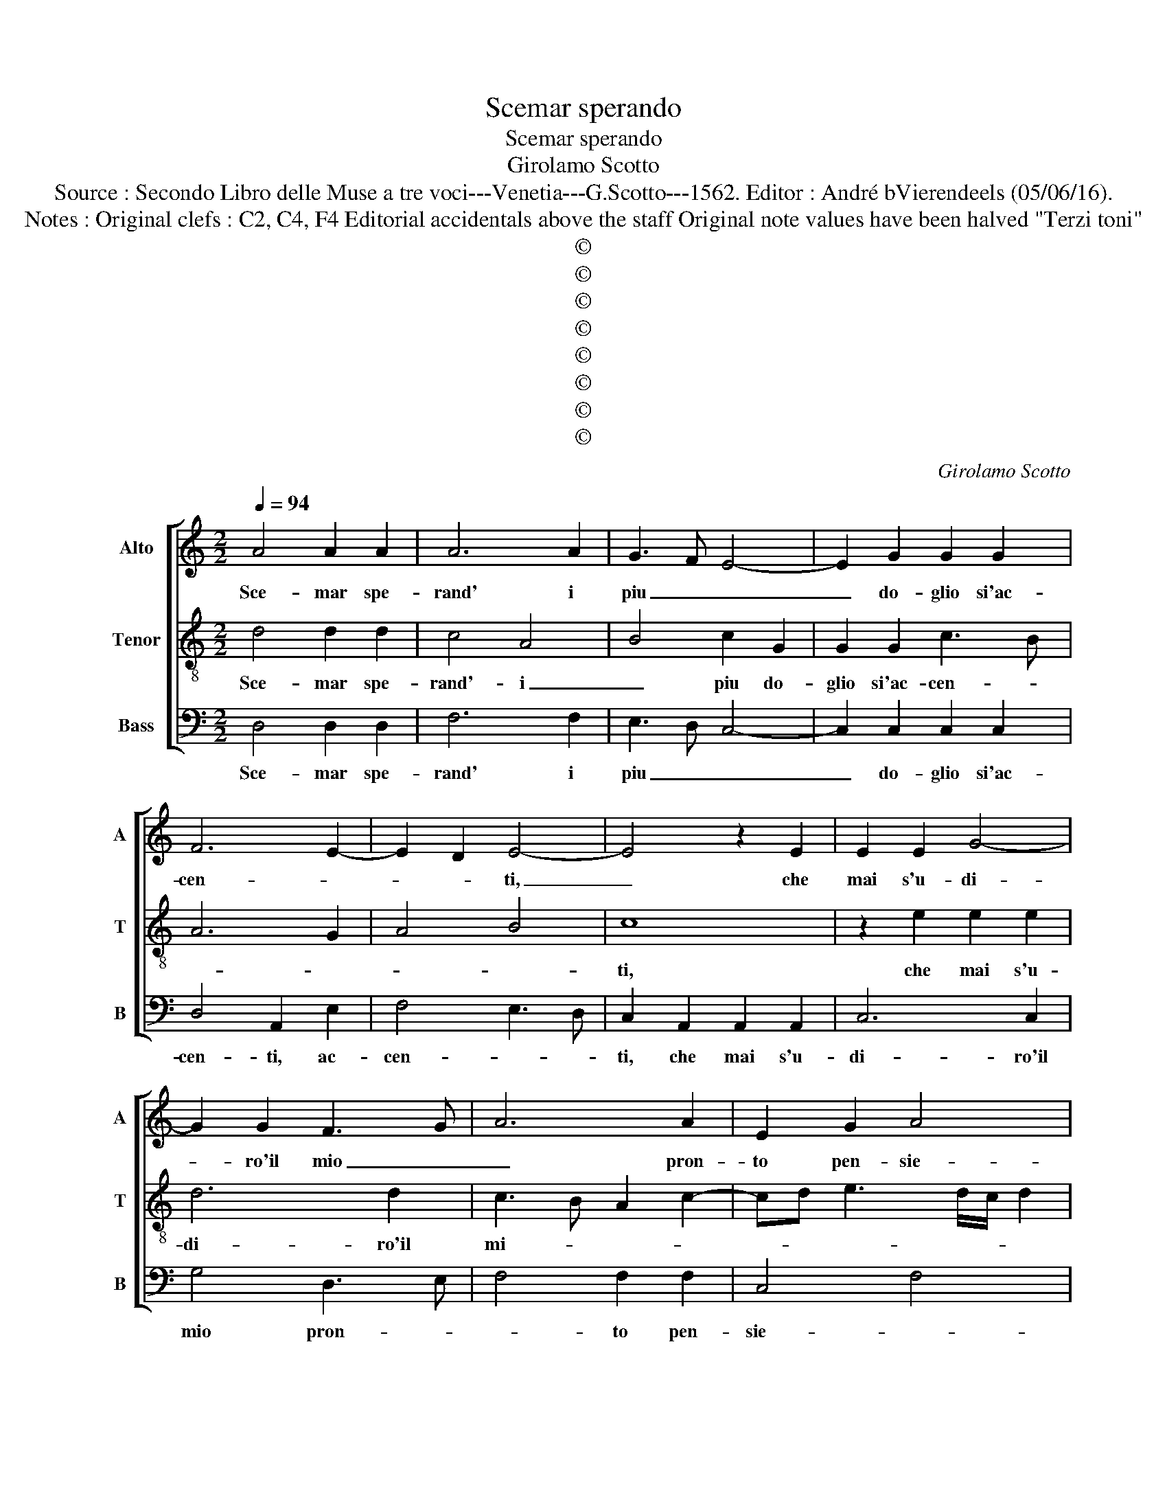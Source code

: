 X:1
T:Scemar sperando
T:Scemar sperando
T:Girolamo Scotto
T:Source : Secondo Libro delle Muse a tre voci---Venetia---G.Scotto---1562. Editor : André bVierendeels (05/06/16).
T:Notes : Original clefs : C2, C4, F4 Editorial accidentals above the staff Original note values have been halved "Terzi toni" 
T:©
T:©
T:©
T:©
T:©
T:©
T:©
T:©
C:Girolamo Scotto
Z:©
%%score [ 1 2 3 ]
L:1/8
Q:1/4=94
M:2/2
K:C
V:1 treble nm="Alto" snm="A"
V:2 treble-8 nm="Tenor" snm="T"
V:3 bass nm="Bass" snm="B"
V:1
 A4 A2 A2 | A6 A2 | G3 F E4- | E2 G2 G2 G2 | F6 E2- | E2 D2 E4- | E4 z2 E2 | E2 E2 G4- | %8
w: Sce- mar spe-|rand' i|piu _ _|_ do- glio si'ac-|cen- *|* * ti,|_ che|mai s'u- di-|
 G2 G2 F3 G | A6 A2 | E2 G2 A4 | G3 F E2 A2- |"^#" A2 G2 A4 | E4 E2 E2 | F4 D4 | E2 G3 FED | %16
w: * ro'il mio _|_ pron-|to pen- sie-||* * ro|mi scors' a|pun- to|a l'u- * * *|
 C2 B,2 C2 E2- | E2 D2 E4 | F4 F2 F2 | E2 G2 G2 D2 | E2 E2 F4 | E2 A4 G2 | A6 G2 | F4 E2 A2- | %24
w: * sa- to sen-|* tie- ro,|dov' e or-|di- nat' in ciel|ch'io mi la-|men- ti, ch'io|mi la-|men- * *|
"^#" A2 G2 A4- | A8 || E4 E2 E2 | E2 E3 D E2 | F2 E3 F G2 | D2 G4 A2- | AG G4 F2 | G2 D2 D2 D2 | %32
w: * * ti.|_|Ma poi ch'a|un pun- * *|to gl'oc- * *|chi miei pre-|* * sen- *|ti, co- nob- ber|
 G2 G2 F2 F2 | E2 F3 EFG | A4 D2 F2 | E2 E2 D2 F2- | FE E3 D D2 | E2 C2 G2 G2- | GF/E/ F2 G4- | %39
w: di lor vi- 'il|lu- me ve _ _|ro, il lu|me ve _ _|_ _ _ _ _|ro, il lu me|_ _ _ ve- ro|
 G2 D2 E4- | E2 D2 E3 F | G3 F E2 D2 | C4 B,2 E2- | E2 D2 E4 | z2 C2 D2 E2 | F4 E2 E2- | %46
w: _ cli chie-|* s'in fio- ca|voc' e piant' al-|tie- * *|* * ro,|e piant' al-|tie- ro, re-|
 E2 D2 E2 G2 | G2 F2 G2 D2 | D2 A2 G2 F2 | E4 D2 G2 | G2 F2 E2 D2- | D2 D2 D2 G2 | F2 E3 D/C/ D2 | %53
w: * cu- so il|mio bel sol le-|varm' a mor- *|te, re- cu-|so il mio bel|_ sol le- varm'|a mor- * * *|
 E4 G4 | G2 G2 A2 G2 | E3 F G2 A2- | AG G4 F2 | G2 D2 D2 D2 | F2 F2 E3 D | E3 F G2 D2 | F4 E4 | %61
w: te, per-|che nel mod' u-|sat'ogn' _ _ hor|_ s'in- sia- *|mo, quel- la pia-|ga pro- fon- *|da _ _ che|mai cel-|
 D2 A2 A2 A2 | F2 F2 E2 A2- | A2 G2 F2 E2 | G2 A2 E4- | E2 G2 G2 G2 | A2 A2 D2 D2 | E2 E2 F4- | %68
w: lo l'al- tro- si|pens' al mio do-|* * * lor|si for- te,|_ et pie- to-|sa sce- mar l'ar-|den- te fiam-|
 F2 E4 D2 | E4 z2 E2 | D2 B,2 C4 | B,2 D2 D2 D2 | D4 E4- | E2 E2 F2 A2 | A2 G2 A2 E2- | EF G2 F4- | %76
w: |me, l'ar-|den- te fiam-|me mi fur l'a-|mi che|_ le la- gri-|me del cie- *||
 F2 E4 D2 | E2 G3 E A2- | A2 G2 A2 F2- | F2 E2 F4 | E8 |] %81
w: |* lo, del cie-|||lo.|
V:2
 d4 d2 d2 | c4 A4 | B4 c2 G2 | G2 G2 c3 B | A6 G2 | A4 B4 | c8 | z2 e2 e2 e2 | d6 d2 | %9
w: Sce- mar spe-|rand'- i|_ piu do-|glio si'ac- cen- *|||ti,|che mai s'u-|di- ro'il|
 c3 B A2 c2- | cd e3 d/c/ d2 | e2 B2 c2 c2 | B4 A4 | c4 c2 c2 | A4 B4 | c4 G4- | G4 F2 E2 | F4 E4 | %18
w: mi- * * *||o, pron- to pen-|sie- ro|mi scors' a|pun- to'a|l'u- sa-|* to sen-|tie- ro,|
 A4 A2 A2 | c2 c2 B2 B2 | c2 c2 A3 B | c4 d4 | e2 f4 e2- | e2 d2 c4 | B4 A4- | A8 || B4 B2 B2 | %27
w: dov' e or-|di- nat' in ciel|ch'io mi la- *|men- ti,|ch'io mi la-|* * men-|* ti.|_|Ma poi ch'a|
 c2 G2 A2 c2- | c2 c2 B4- | B2 c2 B2 A2 | B2 c2 A4 | B8- | B4 z2 A2 | A2 A2 d2 d2 | c2 c2 B2 d2- | %35
w: un pun- to gl'oc-|* chi miei|_ pre- sen- *||ti,|_ co-|nob- ber di lor|vit' il lu- me|
 d2 c2 d4 | z2 c2 B4- | B2 A2 B3 c | d3 c B4- | B2 B2 c4- | c2 B2 c2 G2- | G2 c4 B2- | B2 A4 G2 | %43
w: _ ve- ro,|cli chie-|* s'in fio- ca|voc' e piant'|_ al- tie-|* * ro, e|_ piant' al-|* tie- *|
 A4 B2 c2 | G2 A3 B c2- | cB/A/ B2 c4 | G8 | A4 z2 B2- | B2 A2 B2 d2 | d2 c2 d2 B2 | c2 d2 G2 B2- | %51
w: ro, e piant'|al- tie- * *|||ro, re-|* cu- so il|mio bel sol le-|varm' a mor- *|
 B2 A2 B2 c2 | A2 G2 A4 | B4 z2 c2 | c2 c2 c2 c2 | c3 c B2 c2- | cBAG A4 | B8 | z2 A2 A2 A2 | %59
w: * te, le- varm'|a mor- *|te, per-|che nel mod' u-|sat' ogn' hor s'in-|* * * * sia-|mo,|quel- la pia-|
 c2 c2 B2 B2 | A2 d4 c2 | d4 z2 A2 | A2 A2 c2 AB | cd e2 ABcd | e2 d2 G2 c2 | c2 c2 B2 c2- | %66
w: ga pro- fon- da|che mai cel-|lo l'al-|tro si pens' al _|_ _ _ mio _ _ _|_ do- lor, et|pie- to- sa sce-|
 c2 BA B2 B2 | c2 c2 A2 A2- | A2 c4 BA | B2 c2 B2 A2- | A2 G2 A4 | z2 A2 A2 A2 | A4 c4- | %73
w: mar _ _ _ l'ar-|den- te fiam- me,|_ l'ar- * *|* den- te fiam-|* * me,|mi fur l'a-|mi- che|
 c2 B2 A2 A2 | B2 B2 A3 B | cd e4 d2 | c2 B2 A4 | B6 c2 | B4 A4 | A8 | A8 |] %81
w: _ le la- gri-|me del cie- *||, le la-|* gri|me del|cie-|lo.|
V:3
 D,4 D,2 D,2 | F,6 F,2 | E,3 D, C,4- | C,2 C,2 C,2 C,2 | D,4 A,,2 E,2 | F,4 E,3 D, | %6
w: Sce- mar spe-|rand' i|piu _ _|_ do- glio si'ac-|cen- ti, ac-|cen- * *|
 C,2 A,,2 A,,2 A,,2 | C,6 C,2 | G,4 D,3 E, | F,4 F,2 F,2 | C,4 F,4 | E,3 D, C,B,, A,,2 | E,4 A,,4 | %13
w: ti, che mai s'u-|di- ro'il|mio pron- *|* to pen-|sie- *||* ro|
 A,4 A,2 A,2 | D,4 G,4 | C,6 C,2 | E,4 A,,4 | D,4 A,,4 | F,4 F,2 F,2 | C,2 C,2 G,2 G,2 | %20
w: mi scors' a|pun- to'a|l'u- sa-|to sen|tie- ro,|dov' e or-|di- nat' in ciel|
 C,2 C,2 D,4 | A,4 B,4 | A,2 D,2 F,2 C,2 | D,4 A,,B,,C,D, | E,4 A,,4- |"^#" A,,8 || E,4 E,2 E,2 | %27
w: ch'io mi la-|men- *|tin ch'io mi la-|men- * * * *|* ti.|_|Ma oii ch'a|
 A,,2 C,2 A,,2 A,2- | A,2 A,2 E,3 F, | G,2 C,2 E,2 F,2 | E,2 C,2 D,4 | G,8- | G,4 D,4 | %33
w: un pun- to gl'oc-|* chi miei _|_ pre- sen- *|ti, pre- sen-||* ti,|
 z2 D,2 D,2 D,2 | F,2 F,2 G,2 D,2 |"^b" A,2 A,2 B,4 | A,4 G,3 F, | E,2 F,2 E,4 | D,2 D,2 E,3 F, | %39
w: co- nob- ber|di do- lor vit'|il lu- me|ve- * *|ro, cli chie-|* s'in fio- ca|
 G,4 C,3 D, | E,F, G,2 C,4- | C,4 z4 | z2 A,,2 E,2 E,2 | F,4 E,2 C,2- | C,2 F,4 E,2 | D,4 C,4- | %46
w: voc'- * *|* * * ce,|_|e piant' al-|tie- ro'e piant'|_ al- tie-|ro'e piant'|
 C,2 B,,2 C,2 E,2 | D,4 G,4- | G,2 F,2 E,2 D,2 | A,4 z2 E,2- | E,2 D,2 E,2 G,2 | G,2 F,2 G,2 C,2 | %52
w: _ al- tie- *|||ro, re-|cu so il mio|bel sol le- varm'|
 D,2 E,2 F,4 | E,4 C,4 | C,2 C,2 F,2 E,2 | A,4 G,2 F,2 | E,4 D,4 | G,8 | D,4 z2 A,,2- | %59
w: a- mor- *|te, per-|che nel mod' u-|sat' ogn' hor|s'in- sia-||mo, quel|
 A,,2 E,4 G,2 | F,2 D,2 A,2 A,2 | D,3 E, F,2 D,2- | D,E,F,G, A,2 F,2 | F,2 E,2 D,2 C,2- | %64
w: _ la pia-|ga pro- fon- da|che _ mai cel-|* * * * lo, al|mio do- lor si|
 C,2 B,,2 C,4 | z2 E,2 E,2 E,2 | F,2 F,2 G,2 G,2 | C,2 C,2 D,3 E, | F,G, A,2 F,4 | E,4 D,2 C,2 | %70
w: _ for- te,|et pie- to-|sa sce- mar l'ar-|den- te fiam- *|* * me, l'ar-|den- te fiam-|
 B,,4 A,,4 | z2 D,2 D,2 D,2 | D,4 A,,2 A,2 | A,2 G,2 F,2 F,2 | E,4 A,,4 | z2 C,2 D,2 D,2 | %76
w: * me,|mi fur l'a-|mi- che le|la- gri- me del|cie- lo,|le la- gri-|
 E,4 F,4 | E,4 E,2 A,,2 | E,4 A,,2 D,2- | D,2 C,2 D,4 | A,,8 |] %81
w: me del|cie- lo, del|cie- * *||lo.|


